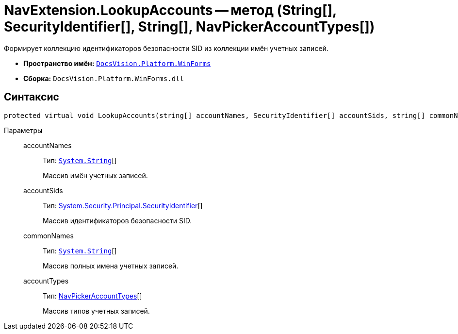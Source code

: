 = NavExtension.LookupAccounts -- метод (String[], SecurityIdentifier[], String[], NavPickerAccountTypes[])

Формирует коллекцию идентификаторов безопасности SID из коллекции имён учетных записей.

* *Пространство имён:* `xref:api/DocsVision/Platform/WinForms/WinForms_NS.adoc[DocsVision.Platform.WinForms]`
* *Сборка:* `DocsVision.Platform.WinForms.dll`

== Синтаксис

[source,csharp]
----
protected virtual void LookupAccounts(string[] accountNames, SecurityIdentifier[] accountSids, string[] commonNames, NavPickerAccountTypes[] accountTypes)
----

Параметры::
accountNames:::
Тип: `http://msdn.microsoft.com/ru-ru/library/system.string.aspx[System.String]`[]
+
Массив имён учетных записей.
accountSids:::
Тип: http://msdn.microsoft.com/ru-ru/library/system.security.principal.securityidentifier.aspx[System.Security.Principal.SecurityIdentifier][]
+
Массив идентификаторов безопасности SID.
commonNames:::
Тип: `http://msdn.microsoft.com/ru-ru/library/system.string.aspx[System.String]`[]
+
Массив полных имена учетных записей.
accountTypes:::
Тип: xref:api/DocsVision/Platform/Extensibility/NavPickerAccountTypes_EN.adoc[NavPickerAccountTypes][]
+
Массив типов учетных записей.
